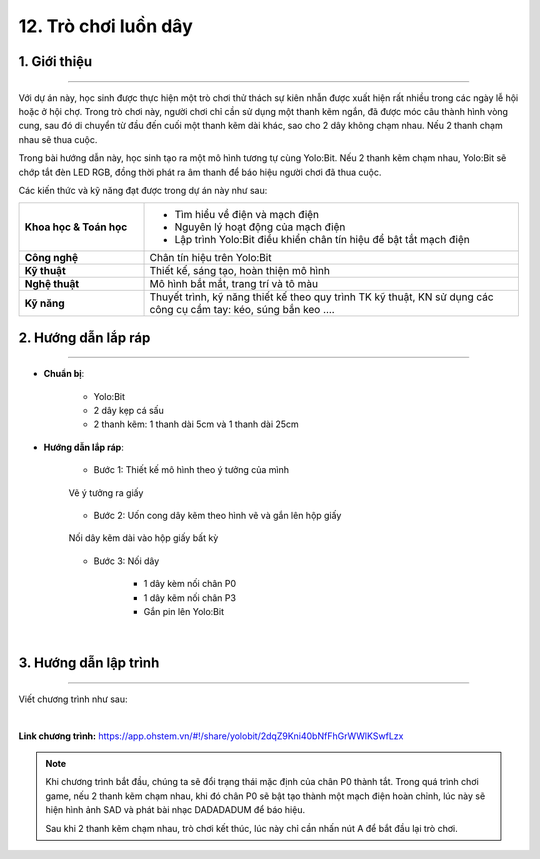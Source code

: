 12. Trò chơi luồn dây
=========

1. Giới thiệu
-----
-----------

Với dự án này, học sinh được thực hiện một trò chơi thử thách sự kiên nhẫn được xuất hiện rất nhiều trong các ngày lễ hội hoặc ở hội chợ. Trong trò chơi này, người chơi chỉ cần sử dụng một thanh kẽm ngắn, đã được móc câu thành hình vòng cung, sau đó di chuyển từ đầu đến cuối một thanh kẽm dài khác, sao cho 2 dây không chạm nhau. Nếu 2 thanh chạm nhau sẽ thua cuộc.

Trong bài hướng dẫn này, học sinh tạo ra một mô hình tương tự cùng Yolo:Bit. Nếu 2 thanh kẽm chạm nhau, Yolo:Bit sẽ chớp tắt đèn LED RGB, đồng thời phát ra âm thanh để báo hiệu người chơi đã thua cuộc. 

Các kiến thức và kỹ năng đạt được trong dự án này như sau: 

..  csv-table:: 
    :widths: 15, 45

    "**Khoa học & Toán học**", "- Tìm hiểu về điện và mạch điện
    - Nguyên lý hoạt động của mạch điện
    - Lập trình Yolo:Bit điều khiển chân tín hiệu để bật tắt mạch điện"
    "**Công nghệ**", "Chân tín hiệu trên Yolo:Bit"
    "**Kỹ thuật**", "Thiết kế, sáng tạo, hoàn thiện mô hình"
    "**Nghệ thuật**", "Mô hình bắt mắt, trang trí và tô màu"
    "**Kỹ năng**", "Thuyết trình, kỹ năng thiết kế theo quy trình TK kỹ thuật, KN sử dụng các công cụ cầm tay: kéo, súng bắn keo …."


2. Hướng dẫn lắp ráp
----
--------

- **Chuẩn bị**: 

    + Yolo:Bit 
    + 2 dây kẹp cá sấu
    + 2 thanh kẽm: 1 thanh dài 5cm và 1 thanh dài 25cm


- **Hướng dẫn lắp ráp**:

    + Bước 1: Thiết kế mô hình theo ý tưởng của mình

    .. figure:: images/luon_day.png
        :scale: 90%
        :align: center

        Vẽ ý tưởng ra giấy

    + Bước 2: Uốn cong dây kẽm theo hình vẽ và gắn lên hộp giấy

    .. figure:: images/luon_day_2.png
        :scale: 90%
        :align: center 

        Nối dây kẽm dài vào hộp giấy bất kỳ

    + Bước 3: Nối dây

        - 1 dây kèm nối chân P0 
        - 1 dây kẽm nối chân P3
        - Gắn pin lên Yolo:Bit

    .. image:: images/luon_day_3.png
        :scale: 90%
        :align: center 
    |

3. Hướng dẫn lập trình
--------
--------

Viết chương trình như sau: 

.. image:: images/luon_day_4.png
    :scale: 90%
    :align: center 
|

**Link chương trình:** `<https://app.ohstem.vn/#!/share/yolobit/2dqZ9Kni40bNfFhGrWWlKSwfLzx>`_

.. note:: 

    Khi chương trình bắt đầu, chúng ta sẽ đổi trạng thái mặc định của chân P0 thành tắt. Trong quá trình chơi game, nếu 2 thanh kẽm chạm nhau, khi đó chân P0 sẽ bật tạo thành một mạch điện hoàn chỉnh, lúc này sẽ hiện hình ảnh SAD và phát bài nhạc DADADADUM để báo hiệu. 
    
    Sau khi 2 thanh kẽm chạm nhau, trò chơi kết thúc, lúc này chỉ cần nhấn nút A để bắt đầu lại trò chơi. 

